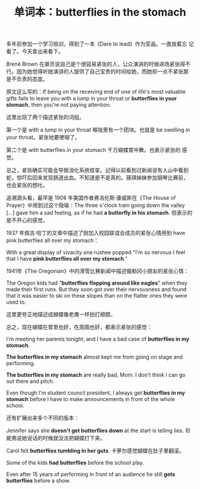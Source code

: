 #+LAYOUT: post
#+TITLE: 单词本：butterflies in the stomach
#+TAGS: English
#+CATEGORIES: language

多年前参加一个学习培训，得到了一本《Dare to lead》作为奖品。一直放着忘
记看了。今天拿出来看下。

Brené Brown 在扉页说自己是个很容易紧张的人，公众演讲的时候进场紧张得不
行。因为她觉得听她演讲的人提供了自己宝贵的时间给她，而她却一点不紧张那
是不负责的态度。

原文这么写的：If being on the receiving end of one of life's most
valuable gifts fails to leave you with a lump in your throat or
*butterflies in your stomach*, then you're not paying attention.

这里出现了两个描述紧张的词组。

第一个是 with a lump in your throat 喉咙里有一个团块。也就是 be
swelling in your throat。紧张地要哽咽了。

第二个是 with butterflies in your stomach 千万蝴蝶胃中舞。也表示紧张的
感觉。

总之，紧张确实可能会导致消化系统痉挛。记得以前看到过新闻说有人山中看到
蛇，惊吓后回来发现肠道出血。不知道是不是真的。薇琪妹妹参加钢琴比赛前，
也会紧张的想吐。

追溯源头看，最早是 1908 年美国作者弗洛伦斯·康威斯在《The House of
Prayer》中用到过这个隐喻：The three o'clock train going down the
valley […] gave him a sad feeling, as if he had *a butterfly in his
stomach*. 但表示的是不开心的感觉。

1937 年佩吉·哈丁的文章中描述了刚加入校园联谊会成员的紧张心情用到
have pink butterflies all over my stomach：

With a great display of vivacity one rushee popped "I'm so nervous I
feel that I have *pink butterflies all over my stomach*."

1941年《The Oregonian》中的滑雪比赛新闻中描述俄勒冈小朋友的紧张心情：

The Oregon kids had "*butterflies flopping around like eagles*" when
they made their first runs. But they soon got over their nervousness
and found that it was easier to ski on these slopes than on the
flatter ones they were used to.

这里更夸正地描述成蝴蝶像老鹰一样拍打翅膀。

总之，现在蝴蝶在胃里也好，在周围也好，都表示紧张的感觉：

I'm meeting her parents tonight, and I have a bad case of *butterflies
in my stomach*.

*The butterflies in my stomach* almost kept me from going on stage and
performing.

*The butterflies in my stomach* are really bad, Mom. I don't think I can go out there and pitch.

Even though I'm student council president, I always get *butterflies in
my stomach* before I have to make announcements in front of the whole
school.

还有扩展出来多个不同的版本：

Jennifer says she *doesn't get butterflies down* at the start is
telling lies. 珍妮弗说她说话的时候就没法把蝴蝶打下来。

Carol felt *butterflies tumbling in her guts*. 卡萝尔感觉蝴蝶在肚子里翻滚。

Some of the kids *had butterflies* before the school play.

Even after 15 years of performing in front of an audience he still
*gets butterflies* before a show.
